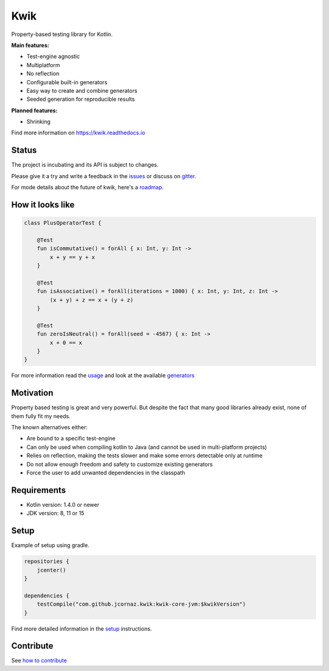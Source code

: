 Kwik
====

.. image:: https://img.shields.io/badge/License-Apache%202.0-blue.svg
    :target: https://raw.githubusercontent.com/jcornaz/kwik/main/LICENSE

.. image:: https://github.com/jcornaz/kwik/workflows/Build/badge.svg
    :target: https://github.com/jcornaz/kwik/actions

.. image:: https://codecov.io/gh/jcornaz/kwik/branch/main/graph/badge.svg
    :target: https://codecov.io/gh/jcornaz/kwik

.. image:: https://readthedocs.org/projects/kwik/badge/?version=latest
    :target: https://kwik.readthedocs.io/en/latest/?badge=latest

.. image:: https://img.shields.io/badge/kotlin-1.4-informational
    :target: https://kotl.in
    
.. image:: https://api.bintray.com/packages/kwik/stable/kwik/images/download.svg
    :target: https://bintray.com/kwik/stable/kwik

.. afterBadges

Property-based testing library for Kotlin.

**Main features:**

* Test-engine agnostic
* Multiplatform
* No reflection
* Configurable built-in generators
* Easy way to create and combine generators
* Seeded generation for reproducible results

**Planned features:**

* Shrinking

.. startReferenceToDoc

Find more information on https://kwik.readthedocs.io

.. endReferenceToDoc

Status
------

The project is incubating and its API is subject to changes.

Please give it a try and write a feedback in the issues_ or discuss on gitter_.

For mode details about the future of kwik, here's a roadmap_.

.. _issues: https://github.com/jcornaz/kwik/issues
.. _gitter: https://gitter.im/kwik-test/community
.. _roadmap: https://github.com/jcornaz/kwik/blob/main/ROADMAP.md

How it looks like
-----------------

.. code-block:: kotlin

    class PlusOperatorTest {

        @Test
        fun isCommutative() = forAll { x: Int, y: Int ->
            x + y == y + x
        }

        @Test
        fun isAssociative() = forAll(iterations = 1000) { x: Int, y: Int, z: Int ->
            (x + y) + z == x + (y + z)
        }

        @Test
        fun zeroIsNeutral() = forAll(seed = -4567) { x: Int ->
            x + 0 == x
        }
    }

.. startUsageReference

For more information read the usage_ and look at the available generators_

.. _generators: https://kwik.readthedocs.io/en/latest/generators.html
.. _usage: https://kwik.readthedocs.io/en/latest/write-tests.html

.. endUsageReference


Motivation
----------

Property based testing is great and very powerful. But despite the fact that many good libraries already exist,
none of them fully fit my needs.

The known alternatives either:

* Are bound to a specific test-engine
* Can only be used when compiling kotlin to Java (and cannot be used in multi-platform projects)
* Relies on reflection, making the tests slower and make some errors detectable only at runtime
* Do not allow enough freedom and safety to customize existing generators
* Force the user to add unwanted dependencies in the classpath

Requirements
------------

* Kotlin version: 1.4.0 or newer
* JDK version: 8, 11 or 15

Setup
-----

Example of setup using gradle.

.. startGradleSetup
.. code-block:: kotlin

    repositories {
        jcenter()
    }

    dependencies {
        testCompile("com.github.jcornaz.kwik:kwik-core-jvm:$kwikVersion")
    }
.. endGradleSetup

.. startReferenceToSetup

Find more detailed information in the setup_ instructions.

.. _setup: https://kwik.readthedocs.io/en/latest/setup.html

.. endReferenceToSetup

Contribute
----------

See `how to contribute`_

.. _`how to contribute`: https://github.com/jcornaz/kwik/blob/main/CONTRIBUTING.md
